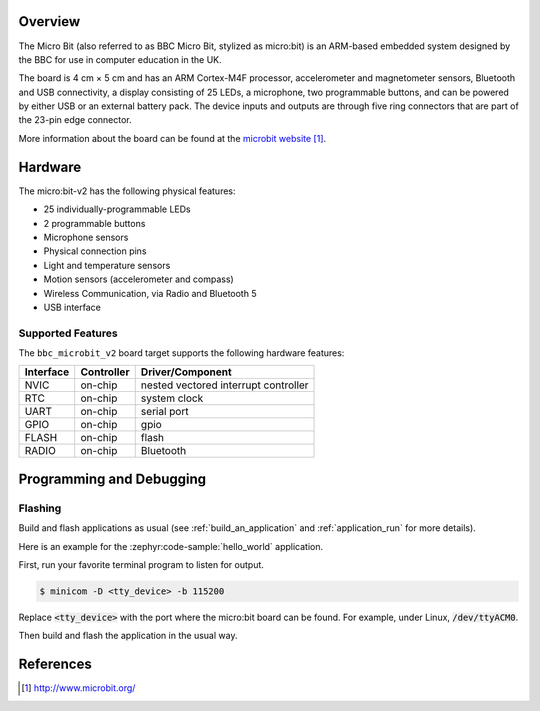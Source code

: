 .. zephyr:board:: bbc_microbit_v2

Overview
********

The Micro Bit (also referred to as BBC Micro Bit, stylized as micro:bit) is an
ARM-based embedded system designed by the BBC for use in computer education in
the UK.

The board is 4 cm × 5 cm and has an ARM Cortex-M4F processor, accelerometer and
magnetometer sensors, Bluetooth and USB connectivity, a display consisting of
25 LEDs, a microphone, two programmable buttons, and can be powered by either
USB or an external battery pack. The device inputs and outputs are through five
ring connectors that are part of the 23-pin edge connector.

More information about the board can be found at the `microbit website`_.

Hardware
********

The micro:bit-v2 has the following physical features:

* 25 individually-programmable LEDs
* 2 programmable buttons
* Microphone sensors
* Physical connection pins
* Light and temperature sensors
* Motion sensors (accelerometer and compass)
* Wireless Communication, via Radio and Bluetooth 5
* USB interface


Supported Features
==================

The ``bbc_microbit_v2`` board target supports the following
hardware features:

+-----------+------------+----------------------+
| Interface | Controller | Driver/Component     |
+===========+============+======================+
| NVIC      | on-chip    | nested vectored      |
|           |            | interrupt controller |
+-----------+------------+----------------------+
| RTC       | on-chip    | system clock         |
+-----------+------------+----------------------+
| UART      | on-chip    | serial port          |
+-----------+------------+----------------------+
| GPIO      | on-chip    | gpio                 |
+-----------+------------+----------------------+
| FLASH     | on-chip    | flash                |
+-----------+------------+----------------------+
| RADIO     | on-chip    | Bluetooth            |
+-----------+------------+----------------------+

Programming and Debugging
*************************

Flashing
========

Build and flash applications as usual (see :ref:`build_an_application` and
:ref:`application_run` for more details).

Here is an example for the :zephyr:code-sample:`hello_world` application.

First, run your favorite terminal program to listen for output.

.. code-block:: console

   $ minicom -D <tty_device> -b 115200

Replace :code:`<tty_device>` with the port where the micro:bit board
can be found. For example, under Linux, :code:`/dev/ttyACM0`.

Then build and flash the application in the usual way.

.. zephyr-app-commands::
   :zephyr-app: samples/hello_world
   :board: bbc_microbit_v2
   :goals: build flash


References
**********

.. target-notes::

.. _microbit website: http://www.microbit.org/
